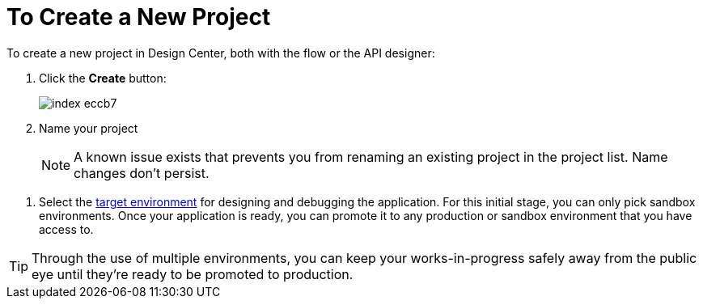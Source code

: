 = To Create a New Project

To create a new project in Design Center, both with the flow or the API designer:

. Click the *Create* button:
+
image:index-eccb7.png[]

. Name your project

+
[NOTE]
A known issue exists that prevents you from renaming an existing project in the project list. Name changes don't persist.

////
and select the type of your project from the dropdown menu in *Project Type*. A *Mule Application* type project is created with link:/design-center/v/1.0/about-flow-designer[flow designer].
////
////
An *API Design* project is created with API designer.

+
image:index-4cd56.png[]
////

. Select the link:/access-management/environments[target environment] for designing and debugging the application. For this initial stage, you can only pick sandbox environments. Once your application is ready, you can promote it to any production or sandbox environment that you have access to.

[TIP]
Through the use of multiple environments, you can keep your works-in-progress safely away from the public eye until they're ready to be promoted to production.
